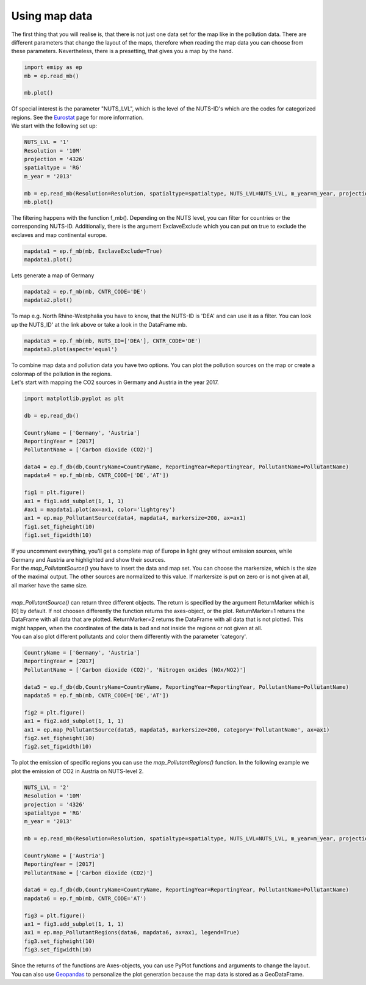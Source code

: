 Using map data
==============

| The first thing that you will realise is, that there is not just one data set for the map like in the pollution data. There are different parameters that change the layout of the maps, therefore when reading the map data you can choose from these parameters. Nevertheless, there is a presetting, that gives you a map by the hand.  

.. code-block:: python

    import emipy as ep
    mb = ep.read_mb()

    mb.plot()

| Of special interest is the parameter "NUTS_LVL", which is the level of the NUTS-ID's which are the codes for categorized regions. See the `Eurostat <https://ec.europa.eu/eurostat/de/web/nuts/nuts-maps>`_ page for more information.  
| We start with the following set up:

.. code-block:: python

    NUTS_LVL = '1'
    Resolution = '10M'
    projection = '4326'
    spatialtype = 'RG'
    m_year = '2013'

    mb = ep.read_mb(Resolution=Resolution, spatialtype=spatialtype, NUTS_LVL=NUTS_LVL, m_year=m_year, projection=projection)
    mb.plot()

.. image:: ./pictures/Tut3pic1.svg
    :width: 80%
    :align: center
    :alt: Tut3pic1

| The filtering happens with the function f_mb(). Depending on the NUTS level, you can filter for countries or the corresponding NUTS-ID. Additionally, there is the argument ExclaveExclude which you can put on true to exclude the exclaves and map continental europe.  

.. code-block:: python

    mapdata1 = ep.f_mb(mb, ExclaveExclude=True)
    mapdata1.plot()

.. image:: ./pictures/Tut3pic2.svg
    :width: 80%
    :align: center
    :alt: Tut3pic2

| Lets generate a map of Germany

.. code-block:: python

    mapdata2 = ep.f_mb(mb, CNTR_CODE='DE')
    mapdata2.plot()

.. image:: ./pictures/Tut3pic3.svg
    :width: 80%
    :align: center
    :alt: Tut3pic3

| To map e.g. North Rhine-Westphalia you have to know, that the NUTS-ID is 'DEA' and can use it as a filter. You can look up the NUTS_ID' at the link above or take a look in the DataFrame mb.

.. code-block:: python

    mapdata3 = ep.f_mb(mb, NUTS_ID=['DEA'], CNTR_CODE='DE')
    mapdata3.plot(aspect='equal')

.. image:: ./pictures/Tut3pic4.svg
    :width: 80%
    :align: center
    :alt: Tut3pic4

| To combine map data and pollution data you have two options. You can plot the pollution sources on the map or create a colormap of the pollution in the regions.
| Let's start with mapping the CO2 sources in Germany and Austria in the year 2017.

.. code-block:: python

    import matplotlib.pyplot as plt

    db = ep.read_db()

    CountryName = ['Germany', 'Austria']
    ReportingYear = [2017]
    PollutantName = ['Carbon dioxide (CO2)']

    data4 = ep.f_db(db,CountryName=CountryName, ReportingYear=ReportingYear, PollutantName=PollutantName)
    mapdata4 = ep.f_mb(mb, CNTR_CODE=['DE','AT'])

    fig1 = plt.figure()
    ax1 = fig1.add_subplot(1, 1, 1)
    #ax1 = mapdata1.plot(ax=ax1, color='lightgrey')
    ax1 = ep.map_PollutantSource(data4, mapdata4, markersize=200, ax=ax1)
    fig1.set_figheight(10)
    fig1.set_figwidth(10)

.. image:: ./pictures/Tut3pic5.svg
    :width: 80%
    :align: center
    :alt: Tut3pic5

| If you uncomment everything, you'll get a complete map of Europe in light grey without emission sources, while Germany and Austria are highlighted and show their sources.
| For the `map_PollutantSource()` you have to insert the data and map set. You can choose the markersize, which is the size of the maximal output. The other sources are normalized to this value. If markersize is put on zero or is not given at all, all marker have the same size.  
| 
| `map_PollutantSource()` can return three different objects. The return is specified by the argument ReturnMarker which is [0] by default. If not choosen differently the function returns the axes-object, or the plot. ReturnMarker=1 returns the DataFrame with all data that are plotted. ReturnMarker=2 returns the DataFrame with all data that is not plotted. This might happen, when the coordinates of the data is bad and not inside the regions or not given at all.  
| You can also plot different pollutants and color them differently with the parameter 'category'.

.. code-block:: python

    CountryName = ['Germany', 'Austria']
    ReportingYear = [2017]
    PollutantName = ['Carbon dioxide (CO2)', 'Nitrogen oxides (NOx/NO2)']

    data5 = ep.f_db(db,CountryName=CountryName, ReportingYear=ReportingYear, PollutantName=PollutantName)
    mapdata5 = ep.f_mb(mb, CNTR_CODE=['DE','AT'])

    fig2 = plt.figure()
    ax1 = fig2.add_subplot(1, 1, 1)
    ax1 = ep.map_PollutantSource(data5, mapdata5, markersize=200, category='PollutantName', ax=ax1)
    fig2.set_figheight(10)
    fig2.set_figwidth(10)

.. image:: ./pictures/Tut3pic6.svg
    :width: 80%
    :align: center
    :alt: Tut3pic6

| To plot the emission of specific regions you can use the `map_PollutantRegions()` function. In the following example we plot the emission of CO2 in Austria on NUTS-level 2.

.. code-block:: python

    NUTS_LVL = '2'
    Resolution = '10M'
    projection = '4326'
    spatialtype = 'RG'
    m_year = '2013'

    mb = ep.read_mb(Resolution=Resolution, spatialtype=spatialtype, NUTS_LVL=NUTS_LVL, m_year=m_year, projection=projection)

    CountryName = ['Austria']
    ReportingYear = [2017]
    PollutantName = ['Carbon dioxide (CO2)']

    data6 = ep.f_db(db,CountryName=CountryName, ReportingYear=ReportingYear, PollutantName=PollutantName)
    mapdata6 = ep.f_mb(mb, CNTR_CODE='AT')

    fig3 = plt.figure()
    ax1 = fig3.add_subplot(1, 1, 1)
    ax1 = ep.map_PollutantRegions(data6, mapdata6, ax=ax1, legend=True)
    fig3.set_figheight(10)
    fig3.set_figwidth(10)

.. image:: ./pictures/Tut3pic7.svg
    :width: 80%
    :align: center
    :alt: Tut3pic7

| Since the returns of the functions are Axes-objects, you can use PyPlot functions and arguments to change the layout. You can also use `Geopandas <https://geopandas.org/>`_ to personalize the plot generation because the map data is stored as a GeoDataFrame.
